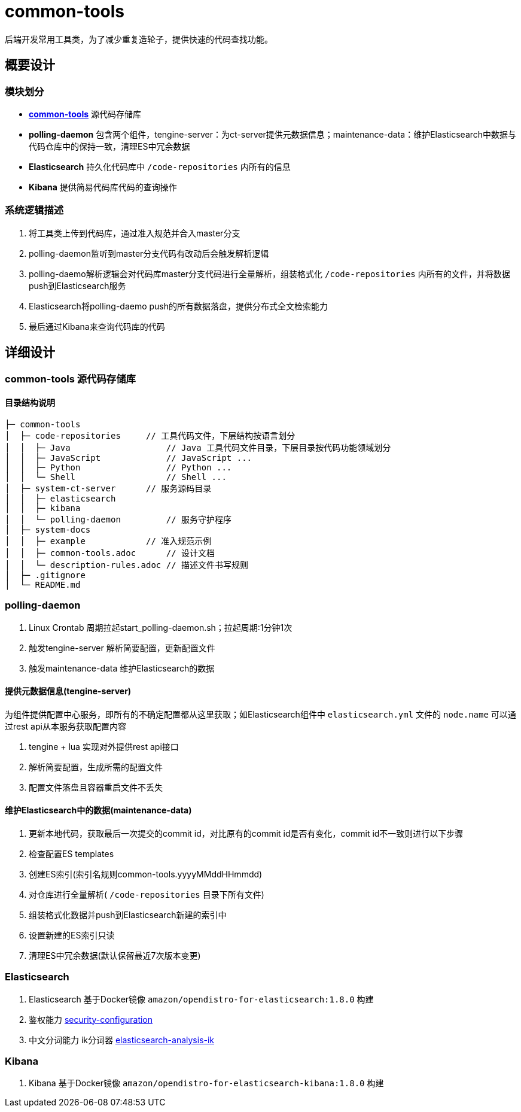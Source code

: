 = common-tools

后端开发常用工具类，为了减少重复造轮子，提供快速的代码查找功能。

== 概要设计

=== 模块划分
- https://github.com/DoZX/common-tools[*common-tools*] 源代码存储库
- *polling-daemon* 包含两个组件，tengine-server：为ct-server提供元数据信息；maintenance-data：维护Elasticsearch中数据与代码仓库中的保持一致，清理ES中冗余数据
- *Elasticsearch* 持久化代码库中 `/code-repositories` 内所有的信息
- *Kibana* 提供简易代码库代码的查询操作

=== 系统逻辑描述
. 将工具类上传到代码库，通过准入规范并合入master分支
. polling-daemon监听到master分支代码有改动后会触发解析逻辑
. polling-daemo解析逻辑会对代码库master分支代码进行全量解析，组装格式化 `/code-repositories` 内所有的文件，并将数据push到Elasticsearch服务
. Elasticsearch将polling-daemo push的所有数据落盘，提供分布式全文检索能力
. 最后通过Kibana来查询代码库的代码

== 详细设计

=== common-tools 源代码存储库

==== 目录结构说明
----
├─ common-tools
│  ├─ code-repositories     // 工具代码文件，下层结构按语言划分
│  │  ├─ Java                   // Java 工具代码文件目录，下层目录按代码功能领域划分
│  │  ├─ JavaScript             // JavaScript ...
│  │  ├─ Python                 // Python ...
│  │  └─ Shell                  // Shell ...
│  ├─ system-ct-server      // 服务源码目录
│  │  ├─ elasticsearch
│  │  ├─ kibana
│  │  └─ polling-daemon         // 服务守护程序
│  ├─ system-docs
│  │  ├─ example            // 准入规范示例
│  │  ├─ common-tools.adoc      // 设计文档
│  │  └─ description-rules.adoc // 描述文件书写规则
│  ├─ .gitignore
│  └─ README.md
----

=== polling-daemon
. Linux Crontab 周期拉起start_polling-daemon.sh；拉起周期:1分钟1次
. 触发tengine-server 解析简要配置，更新配置文件
. 触发maintenance-data 维护Elasticsearch的数据

==== 提供元数据信息(tengine-server)
为组件提供配置中心服务，即所有的不确定配置都从这里获取；如Elasticsearch组件中 `elasticsearch.yml` 文件的 `node.name` 可以通过rest api从本服务获取配置内容

. tengine + lua 实现对外提供rest api接口
. 解析简要配置，生成所需的配置文件
. 配置文件落盘且容器重启文件不丢失

==== 维护Elasticsearch中的数据(maintenance-data)
. 更新本地代码，获取最后一次提交的commit id，对比原有的commit id是否有变化，commit id不一致则进行以下步骤
. 检查配置ES templates
. 创建ES索引(索引名规则common-tools.yyyyMMddHHmmdd)
. 对仓库进行全量解析( `/code-repositories` 目录下所有文件)
. 组装格式化数据并push到Elasticsearch新建的索引中
. 设置新建的ES索引只读
. 清理ES中冗余数据(默认保留最近7次版本变更)

=== Elasticsearch
. Elasticsearch 基于Docker镜像 `amazon/opendistro-for-elasticsearch:1.8.0` 构建
. 鉴权能力 https://opendistro.github.io/for-elasticsearch-docs/docs/security-configuration/[security-configuration]
. 中文分词能力 ik分词器 https://github.com/medcl/elasticsearch-analysis-ik[elasticsearch-analysis-ik]

=== Kibana
. Kibana 基于Docker镜像 `amazon/opendistro-for-elasticsearch-kibana:1.8.0` 构建

